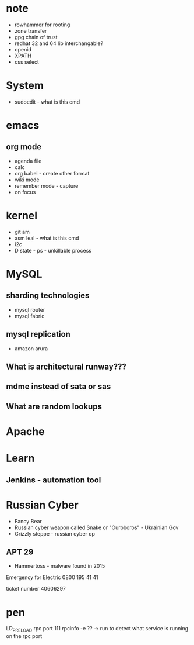 #+TAGS: note


* note
- rowhammer for rooting
- zone transfer
- gpg chain of trust
- redhat 32 and 64 lib interchangable?
- openid
- XPATH
- css select

* System
- sudoedit - what is this cmd

* emacs
** org mode
- agenda file
- calc
- org babel - create other format 
- wiki mode
- remember mode - capture
- on focus
  
* kernel
- git am
- asm leal - what is this cmd
- i2c
- D state - ps - unkillable process
  
* MySQL
** sharding technologies
  - mysql router
  - mysql fabric
    
** mysql replication
  - amazon arura
    
** What is architectural runway???
** mdme instead of sata or sas
** What are random lookups

* Apache
* Learn
** Jenkins - automation tool
* Russian Cyber
- Fancy Bear
- Russian cyber weapon called Snake or "Ouroboros" - Ukrainian Gov
- Grizzly steppe - russian cyber op
** APT 29
- Hammertoss - malware found in 2015



Emergency for Electric
0800 195 41 41

ticket number
40606297
* pen
LD_PRELOAD
rpc port 111 rpcinfo -e ?? -> run to detect what service is running on the rpc port

